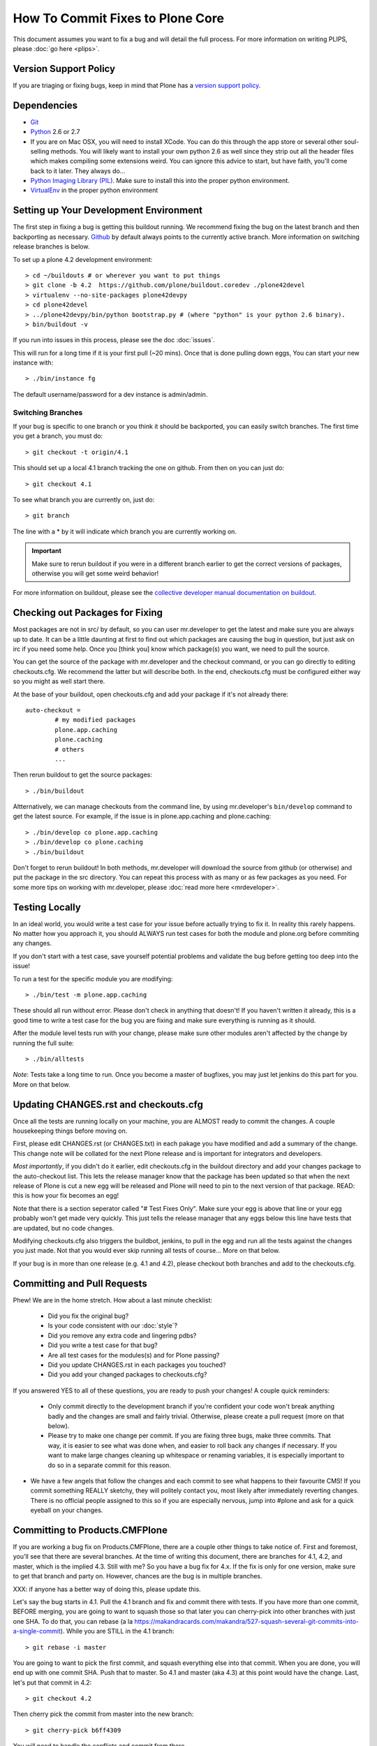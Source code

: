 How To Commit Fixes to Plone Core
=================================
This document assumes you want to fix a bug and will detail the full process. For more information on writing PLIPS, please :doc:`go here <plips>`.

Version Support Policy
----------------------
If you are triaging or fixing bugs, keep in mind that Plone has a `version support policy <http://plone.org/support/version-support-policy>`_.

Dependencies
------------
* `Git <http://help.github.com/mac-set-up-git/>`_
* `Python <http://python.org/>`_ 2.6 or 2.7
* If you are on Mac OSX, you will need to install XCode. You can do this through the app store or several other soul-selling methods. You will likely want to install your own python 2.6 as well since they strip out all the header files which makes compiling some extensions weird. You can ignore this advice to start, but have faith, you'll come back to it later. They always do...
* `Python Imaging Library (PIL) <http://www.pythonware.com/products/pil/>`_. Make sure to install this into the proper python environment.
* `VirtualEnv <http://www.virtualenv.org/en/latest/index.html>`_ in the proper python environment

Setting up Your Development Environment
---------------------------------------
The first step in fixing a bug is getting this buildout running. We recommend fixing the bug on the latest branch and then backporting as necessary. `Github <https://github.com/plone/buildout.coredev/>`_ by default always points to the currently active branch. More information on switching release branches is below.

To set up a plone 4.2 development environment::

  > cd ~/buildouts # or wherever you want to put things
  > git clone -b 4.2  https://github.com/plone/buildout.coredev ./plone42devel
  > virtualenv --no-site-packages plone42devpy
  > cd plone42devel
  > ../plone42devpy/bin/python bootstrap.py # (where "python" is your python 2.6 binary). 
  > bin/buildout -v

If you run into issues in this process, please see the doc :doc:`issues`.

This will run for a long time if it is your first pull (~20 mins). Once that is done pulling down eggs, You can start your new instance with::

  > ./bin/instance fg

The default username/password for a dev instance is admin/admin.

Switching Branches
^^^^^^^^^^^^^^^^^^
If your bug is specific to one branch or you think it should be backported, you can easily switch branches. The first time you get a branch, you must do::

  > git checkout -t origin/4.1

This should set up a local 4.1 branch tracking the one on github. From then on you can just do::

  > git checkout 4.1

To see what branch you are currently on, just do::

  > git branch

The line with a * by it will indicate which branch you are currently working on.

.. important::
   Make sure to rerun buildout if you were in a different branch earlier to get the correct versions of packages, otherwise you will get some weird behavior! 

For more information on buildout, please see the `collective developer manual documentation on buildout <http://collective-docs.plone.org/en/latest/tutorials/buildout/index.html>`_.


Checking out Packages for Fixing
--------------------------------
Most packages are not in src/ by default, so you can user mr.developer to get the latest and make sure you are always up to date. It can be a little daunting at first to find out which packages are causing the bug in question, but just ask on irc if you need some help. Once you [think you] know which package(s) you want, we need to pull the source.

You can get the source of the package with mr.developer and the checkout command, or you can go directly to editing checkouts.cfg. We recommend the latter but will describe both. In the end, checkouts.cfg must be configured either way so you might as well start there.

At the base of your buildout, open checkouts.cfg and add your package if it's not already there::

  auto-checkout =
          # my modified packages 
          plone.app.caching
          plone.caching
          # others
          ...

Then rerun buildout to get the source packages::

  > ./bin/buildout

Altternatively, we can manage checkouts from the command line, by using mr.developer's ``bin/develop`` command to get the latest source. For example, if the issue is in plone.app.caching and plone.caching::

  > ./bin/develop co plone.app.caching
  > ./bin/develop co plone.caching
  > ./bin/buildout

Don't forget to rerun buildout! In both methods, mr.developer will download the source from github (or otherwise) and put the package in the src directory. You can repeat this process with as many or as few packages as you need. For some more tips on working with mr.developer, please :doc:`read more here <mrdeveloper>`.

Testing Locally
---------------
In an ideal world, you would write a test case for your issue before actually trying to fix it. In reality this rarely happens. No matter how you approach it, you should ALWAYS run test cases for both the module and plone.org before commiting any changes. 

If you don't start with a test case, save yourself potential problems and validate the bug before getting too deep into the issue!

To run a test for the specific module you are modifying::

  > ./bin/test -m plone.app.caching

These should all run without error. Please don't check in anything that doesn't! If you haven't written it already, this is a good time to write a test case for the bug you are fixing and make sure everything is running as it should.

After the module level tests run with your change, please make sure other modules aren't affected by the change by running the full suite::

  > ./bin/alltests

*Note*: Tests take a long time to run. Once you become a master of bugfixes, you may just let jenkins do this part for you. More on that below.

Updating CHANGES.rst and checkouts.cfg
--------------------------------------
Once all the tests are running locally on your machine, you are ALMOST ready to commit the changes. A couple housekeeping things before moving on. 

First, please edit CHANGES.rst (or CHANGES.txt) in each pakage you have modified and add a summary of the change. This change note will be collated for the next Plone release and is important for integrators and developers.

*Most importantly*, if you didn't do it earlier, edit checkouts.cfg in the buildout directory and add your changes package to the auto-checkout list. This lets the release manager know that the package has been updated so that when the next release of Plone is cut a new egg will be released and Plone will need to pin to the next version of that package. READ: this is how your fix becomes an egg! 

Note that there is a section seperator called "# Test Fixes Only". Make sure your egg is above that line or your egg probably won't get made very quickly. This just tells the release manager that any eggs below this line have tests that are updated, but no code changes.

Modifying checkouts.cfg also triggers the buildbot, jenkins, to pull in the egg and run all the tests against the changes you just made. Not that you would ever skip running all tests of course... More on that below.

If your bug is in more than one release (e.g. 4.1 and 4.2), please checkout both branches and add to the checkouts.cfg.

Committing and Pull Requests
----------------------------
Phew! We are in the home stretch. How about a last minute checklist:

 * Did you fix the original bug?
 * Is your code consistent with our :doc:`style`?
 * Did you remove any extra code and lingering pdbs?
 * Did you write a test case for that bug?
 * Are all test cases for the modules(s) and for Plone passing?
 * Did you update CHANGES.rst in each packages you touched?
 * Did you add your changed packages to checkouts.cfg?

If you answered YES to all of these questions, you are ready to push your changes! A couple quick reminders:

 * Only commit directly to the development branch if you're confident your code won't break anything badly and the changes are small and fairly trivial. Otherwise, please create a pull request (more on that below).
 * Please try to make one change per commit. If you are fixing three bugs, make three commits. That way, it is easier to see what was done when, and easier to roll back any changes if necessary. If you want to make large changes cleaning up whitespace or renaming variables, it is especially important to do so in a separate commit for this reason.
* We have a few angels that follow the changes and each commit to see what happens to their favourite CMS! If you commit something REALLY sketchy, they will politely contact you, most likely after immediately reverting changes. There is no official people assigned to this so if you are especially nervous, jump into #plone and ask for a quick eyeball on your changes.

Committing to Products.CMFPlone
-------------------------------
If you are working a bug fix on Products.CMFPlone, there are a couple other things to take notice of. First and foremost, 
you'll see that there are several branches. At the time of writing this document, there are branches for 4.1, 4.2, and 
master, which is the implied 4.3. Still with me? So you have a bug fix for 4.x. If the fix is only for one version, make
sure to get that branch and party on. However, chances are the bug is in multiple branches. 

XXX: if anyone has a better way of doing this, please update this.

Let's say the bug starts in 4.1. Pull the 4.1 branch and fix and commit there with tests. If you have more than one commit, 
BEFORE merging, you are going to want to squash those so that later you can cherry-pick into other branches with just one
SHA. To do that, you can rebase (a la https://makandracards.com/makandra/527-squash-several-git-commits-into-a-single-commit).
While you are STILL in the 4.1 branch::

  > git rebase -i master

You are going to want to pick the first commit, and squash everything else into that commit. When you are done, you will
end up with one commit SHA. Push that to master. So 4.1 and master (aka 4.3) at this point would have the change. Last, 
let's put that commit in 4.2::

  > git checkout 4.2

Then cherry pick the commit from master into the new branch::

  > git cherry-pick b6ff4309

You will need to handle the conflicts and commit from there.

Branches and Forks and Direct Commits - Oh My!
^^^^^^^^^^^^^^^^^^^^^^^^^^^^^^^^^^^^^^^^^^^^^^
Plone used to be in an svn repository, so everyone is familiar and accustomed to committing directly to the branches. After the migration to github, the community decided to maintain this spirit. If you have signed the contributor agreement, you can commit directly to the branch (for plone this would be the version branch, for most other packages this would be master).

HOWEVER, there are a few situations where a branch is appropriate. If you:
 * are just getting started, 
 * are not sure about your changes
 * want feedback/code review
 * are implementing a non-trivial change

then you likely want to create a branch of whatever packages you are using and then use the pull request feature of github to get review. Everything about this process would be the same except you need to work on a branch. Take the plone.app.caching example. After checking it out with mr.developer, create your own branch with::

  > cd src/plone.app.caching
  > git checkout -b my_descriptive_branch_name

*Note*: Branching or forking is your choice. I prefer branching, and I'm writing the docs so this uses the branch method. If you branch, it helps us because we *know* that you have committer rights. Either way it's your call.

Proceed as normal. When you are ready to push your fix, push to a remote branch with::

  > git push origin my_descriptive_branch_name

This will make a remote branch in github. Navigate to this branch in the github UI and on the top right there will be a button that says "Pull Request". This will turn your request into a pull request on the main branch. There are people who look once a week or more for pending pull requests and will confirm whether or not its a good fix and give you feedback where necessary. The reviewers are informal and very nice so don't worry - they are there to help! If you want immediate feedback, jump into IRC with the pull request link and ask for a review.

*Note*: you still need to update checkouts.cfg in the correct branches of buildout.coredev!

Jenkins
-------
You STILL aren't done! Please check jenkins to make sure your changes haven't borked things. It runs every half an hour and takes a while to run so checking back in an hour is a safe bet. Have a beer and head over to the `Jenkins control panel <https://jenkins.plone.org/>`_.

Finalizing Tickets
------------------
If you are working from a ticket, please don't forget to go back to the ticket and add a link to the changeset. We don't have integration with github yet so it's a nice way to track changes. It also lets the reporter know that you care. If the bug is really bad, consider pinging the release manager and asking him to make a release pronto.

FAQ
---
 * *How do I know when my package got made?* 
    You can follow the project on github and watch its timeline. You can also check the CHANGES.txt of every plone release for a comprehensive list of all changes and validate that yours is present.

